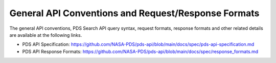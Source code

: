 General API Conventions and Request/Response Formats
====================================================

The general API conventions, PDS Search API query syntax, request formats, response formats and other related details
are available at the following links.

- PDS API Specification: https://github.com/NASA-PDS/pds-api/blob/main/docs/spec/pds-api-specification.md
- PDS API Response Formats: https://github.com/NASA-PDS/pds-api/blob/main/docs/spec/response_formats.md
